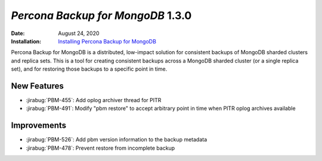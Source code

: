 .. _PBM-1.3.0:

================================================================================
*Percona Backup for MongoDB* 1.3.0
================================================================================

:Date: August 24, 2020
:Installation: `Installing Percona Backup for MongoDB <https://www.percona.com/doc/percona-backup-mongodb/installation.html>`_

Percona Backup for MongoDB is a distributed, low-impact solution for consistent backups of MongoDB
sharded clusters and replica sets. This is a tool for creating consistent backups
across a MongoDB sharded cluster (or a single replica set), and for restoring
those backups to a specific point in time. 

New Features
================================================================================

* :jirabug:`PBM-455`: Add oplog archiver thread for PITR
* :jirabug:`PBM-491`: Modify "pbm restore" to accept arbitrary point in time when PITR oplog archives available




Improvements
================================================================================

* :jirabug:`PBM-526`: Add pbm version information to the backup metadata
* :jirabug:`PBM-478`: Prevent restore from incomplete backup



